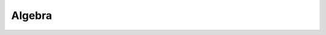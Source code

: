 
Algebra
=======

.. cpp:namespace:: ieompp::algebra


.. cpp:class:: template <typename... IndexTs> Operator

    This struct describes a fermionic creation :math:`c^†_{a_1,a_2,\ldots}` or annihilation :math:`c_{a_1,a_2,\ldots}` operator with a variadic set of indices determined by *IndexTs*.

    .. cpp:type:: Indices = std::tuple<IndexTs...>

    Alias for a tuple of the index types *IndexTs*

    .. cpp:member:: bool creator

    If true this operator is a creator and otherwise an annihilator.

    .. cpp:member:: Indices indices

    This tuple contains the values for all indices.
    It is only present in instatiations with more then three indices.

    .. cpp:function:: bool operator==(const Operator& rhs) const

    This comparison operator will return *true* if :cpp:var:`indices` and :cpp:var:`creator` are the same in *this* operator and *rhs*.
    Otherwise *false* will be returned.

    .. cpp:function:: bool operator!=(const Operator& rhs) const

    This comparison operator will return *true* if :cpp:var:`indices` and/or :cpp:var:`creator` differ in *this* operator and *rhs*.
    Otherwise *false* will be returned.


.. cpp:class:: template <typename Index> Operator<Index>

    This class is a specialization of the template :cpp:class:`Operator\<IndexTs...>` with one index.

    .. cpp:type:: Index

        Type of the index.

    .. cpp:member:: Index index

        Index of the operator.


.. cpp:class:: template <typename Index1, typename Index2> Operator<Index1, Index2>

    This class is a specialization of the template :cpp:class:`Operator\<IndexTs...>` with two indices.

    .. cpp:type:: Index1

        Type of the index one.

    .. cpp:type:: Index2

        Type of the index two.

    .. cpp:member:: Index1 index1

        First index of the operator.

    .. cpp:member:: Index2 index2

        Second index of the operator.


.. cpp:function:: template <typename Index> make_creator(Index&& index)

        Creates a creation operator with one index.

.. cpp:function:: template <typename Index1, typename Index2> make_creator(Index1&& index1, Index2&& index2)

        Creates a creation operator with two indices.

.. cpp:function:: template <typename... Indices> make_creator(Indices&&... indices)

        Creates a creation operator with more then two indices.

.. cpp:function:: template <typename Index> make_annihilator(Index&& index)

        Creates an annihilation operator with one index.

.. cpp:function:: template <typename Index1, typename Index2> make_annihilator(Index1&& index1, Index2&& index2)

        Creates an annihilation operator with two indices.

.. cpp:function:: template <typename... Indices> make_annihilation(Indices&&... indices)

        Creates an annihilation operator with more then two indices.

.. cpp:type:: template <std::size_t I, typename Operator> using index_type

    This type represents the index type of index *I* of the operator type that was passed.

.. cpp:function:: constexpr template <std::size_t I, typename Operator> \
    typename index_type<I, Operator>::type get_index(Operator& op)

.. cpp:function:: template <Operator> bool anticommutates(const Operator& a, const Operator& b)

    This function returns *true* if the anticommutator of the operators *a* and *b* vanishes.
    Due to :math:`\lbrace c_a^†, c_b^†\rbrace=\lbrace c_a, c_b\rbrace=0` and :math:`\lbrace c_a, c_b^†\rbrace=δ_{a,b}` this is the case if the operators share the same creator flag or if any index is different.
